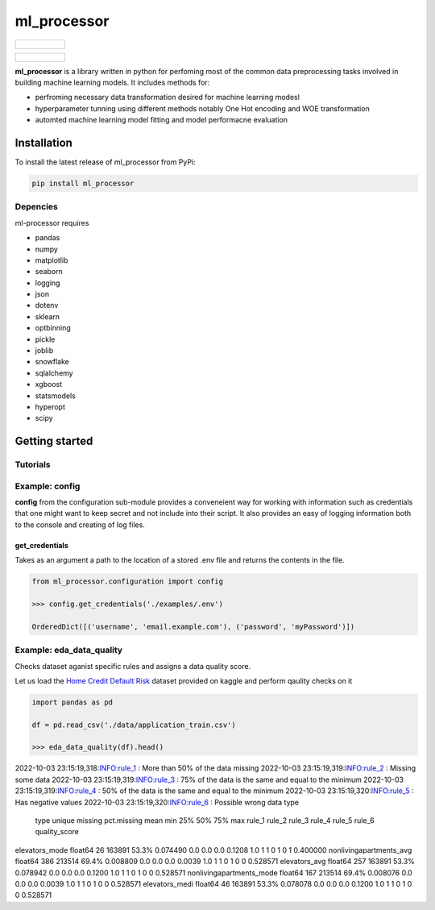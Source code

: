 ===========
ml_processor
===========

.. list-table::

	* - .. figure:: images/output_38_0.png

.. list-table::

	* - .. figure:: images/output_54_0.png

**ml_processor** is a library written in python for perfoming most of the common data preprocessing tasks involved in building machine learning models. It includes methods for:

* perfroming necessary data transformation desired for machine learning modesl
* hyperparameter tunning using different methods notably One Hot encoding and WOE transformation
* automted machine learning model fitting and model performacne evaluation

Installation
============

To install the latest release of ml_processor from PyPi:

.. code-block:: test
	
	pip install ml_processor

Depencies
---------

ml-processor requires

* pandas
* numpy
* matplotlib
* seaborn
* logging
* json
* dotenv
* sklearn
* optbinning
* pickle
* joblib
* snowflake
* sqlalchemy
* xgboost
* statsmodels
* hyperopt
* scipy

Getting started
===============

Tutorials
---------

Example: config
---------------

**config** from the configuration sub-module provides a conveneient way for working with information such as credentials that one might want to keep secret and not include into their script. It also provides an easy of logging information both to the console and creating of log files.


get_credentials
_______________

Takes as an argument a path to the location of a stored .env file and returns the contents in the file.

.. code-block:: python

   from ml_processor.configuration import config

   >>> config.get_credentials('./examples/.env')

   OrderedDict([('username', 'email.example.com'), ('password', 'myPassword')])

Example: eda_data_quality
-------------------------

Checks dataset aganist specific rules and assigns a data quality score. 

Let us load the `Home Credit Default Risk <https://www.kaggle.com/competitions/home-credit-default-risk/data?select=application_train.csv>`_ dataset provided on kaggle and perform qaulity checks on it

.. code-block:: python
   
   import pandas as pd

   df = pd.read_csv('./data/application_train.csv')

   >>> eda_data_quality(df).head()

.. code-block:: text
   
2022-10-03 23:15:19,318:INFO:rule_1 : More than 50% of the data missing
2022-10-03 23:15:19,319:INFO:rule_2 : Missing some data
2022-10-03 23:15:19,319:INFO:rule_3 : 75% of the data is the same and equal to the minimum
2022-10-03 23:15:19,319:INFO:rule_4 : 50% of the data is the same and equal to the minimum
2022-10-03 23:15:19,320:INFO:rule_5 : Has negative values
2022-10-03 23:15:19,320:INFO:rule_6 : Possible wrong data type
	type	unique	missing	pct.missing	mean	min	25%	50%	75%	max	rule_1	rule_2	rule_3	rule_4	rule_5	rule_6	quality_score
elevators_mode	float64	26	163891	53.3%	0.074490	0.0	0.0	0.0	0.1208	1.0	1	1	0	1	0	1	0.400000
nonlivingapartments_avg	float64	386	213514	69.4%	0.008809	0.0	0.0	0.0	0.0039	1.0	1	1	0	1	0	0	0.528571
elevators_avg	float64	257	163891	53.3%	0.078942	0.0	0.0	0.0	0.1200	1.0	1	1	0	1	0	0	0.528571
nonlivingapartments_mode	float64	167	213514	69.4%	0.008076	0.0	0.0	0.0	0.0039	1.0	1	1	0	1	0	0	0.528571
elevators_medi	float64	46	163891	53.3%	0.078078	0.0	0.0	0.0	0.1200	1.0	1	1	0	1	0	0	0.528571
